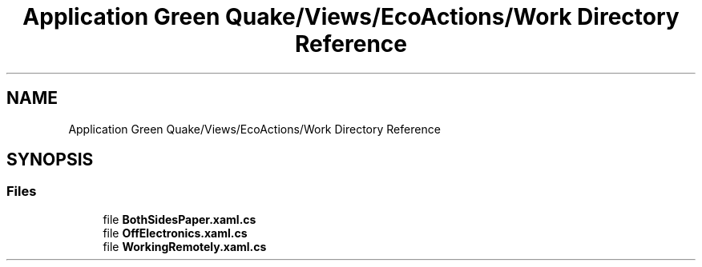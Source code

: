 .TH "Application Green Quake/Views/EcoActions/Work Directory Reference" 3 "Thu Apr 29 2021" "Version 1.0" "Green Quake" \" -*- nroff -*-
.ad l
.nh
.SH NAME
Application Green Quake/Views/EcoActions/Work Directory Reference
.SH SYNOPSIS
.br
.PP
.SS "Files"

.in +1c
.ti -1c
.RI "file \fBBothSidesPaper\&.xaml\&.cs\fP"
.br
.ti -1c
.RI "file \fBOffElectronics\&.xaml\&.cs\fP"
.br
.ti -1c
.RI "file \fBWorkingRemotely\&.xaml\&.cs\fP"
.br
.in -1c
